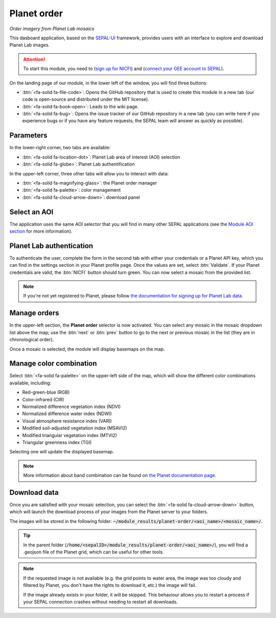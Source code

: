 Planet order
============
*Order imagery from Planet Lab mosaics*

This dasboard application, based on the `SEPAL-UI <https://sepal-ui.readthedocs.io/en/latest/>`_ framework, provides users with an interface to explore and download Planet Lab images.

.. thumbnail:: https://raw.githubusercontent.com/12rambau/planet-order/master/doc/img/demo.png
    :group: planet-order

.. attention::

    To start this module, you need to (`sign up for NICFI <https://docs.sepal.io/en/latest/setup/nicfi.html#access-nicfi-through-gee>`_) and (`connect your GEE account to SEPAL <https://docs.sepal.io/en/latest/setup/gee.html#connection-between-gee-and-sepal>`_).

On the landing page of our module, in the lower left of the window, you will find three buttons:

-   :btn:`<fa-solid fa-file-code>`: Opens the GitHub repository that is used to create this module in a new tab (our code is open-source and distributed under the MIT license).
-   :btn:`<fa-solid fa-book-open>`: Leads to the wiki page.
-   :btn:`<fa-solid fa-bug>`: Opens the issue tracker of our GitHub repository in a new tab (you can write here if you experience bugs or if you have any feature requests; the SEPAL team will answer as quickly as possible).

Parameters
----------

In the lower-right corner, two tabs are available:

-   :btn:`<fa-solid fa-location-dot>`: Planet Lab area of interest (AOI) selection
-   :btn:`<fa-solid fa-globe>`: Planet Lab authentification

In the upper-left corner, three other tabs will allow you to interact with data:

-   :btn:`<fa-solid fa-magnifying-glass>`: the Planet order manager
-   :btn:`<fa-solid fa-palette>`: color management
-   :btn:`<fa-solid fa-cloud-arrow-down>`: download panel

Select an AOI
-------------

The application uses the same AOI selector that you will find in many other SEPAL applications (see the `Module AOI section <https://docs.sepal.io/en/latest/feature/aoi_selector.html#module-aoi>`__ for more information).

Planet Lab authentication
-------------------------

To authenticate the user, complete the form in the second tab with either your credentials or a Planet API key, which you can find in the settings section in your Planet profile page. Once the values are set, select :btn:`Validate`. If your Planet credentials are valid, the :btn:`NICFI` button should turn green. You can now select a mosaic from the provided list.

.. thumbnail:: https://raw.githubusercontent.com/12rambau/planet-order/master/doc/img/planet_auth.png
    :group: planet-order

.. note::

    If you're not yet registered to Planet, please follow `the documentation for signing up for Planet Lab data <https://docs.sepal.io/en/latest/setup/register.html#sign-up-for-planet-lab-data>`_.

Manage orders
-------------

In the upper-left section, the **Planet order** selector is now activated. You can select any mosaic in the mosaic dropdown list above the map; use the :btn:`next` or :btn:`prev` button to go to the next or previous mosaic in the list (they are in chronological order).

Once a mosaic is selected, the module will display basemaps on the map.

.. thumbnail:: https://raw.githubusercontent.com/12rambau/planet-order/master/doc/img/mosaic_select.png
    :group: planet-order

Manage color combination
------------------------

Select :btn:`<fa-solid fa-palette>` on the upper-left side of the map, which will show the different color combinations available, including:

-   Red-green-blue (RGB)
-   Color-infrared (CIR)
-   Normalized difference vegetation index (NDVI)
-   Normalized difference water index (NDWI)
-   Visual atmosphere resistance index (VARI)
-   Modified soil-adjusted vegetation index (MSAVI2)
-   Modified triangular vegetation index (MTVI2)
-   Triangular greenness index (TGI)

Selecting one will update the displayed basemap.

.. note::

    More information about band combination can be found on `the Planet documentation page <https://developers.planet.com/docs/basemaps/tile-services/indices/>`__.

.. thumbnail:: https://raw.githubusercontent.com/12rambau/planet-order/master/doc/img/mosaic_select_rgb.png
    :group: planet-order
    :width: 32%

.. thumbnail:: https://raw.githubusercontent.com/12rambau/planet-order/master/doc/img/mosaic_select_cir.png
    :group: planet-order
    :width: 32%

.. thumbnail:: https://raw.githubusercontent.com/12rambau/planet-order/master/doc/img/mosaic_select_ndvi.png
    :group: planet-order
    :width: 32%

.. thumbnail:: https://raw.githubusercontent.com/12rambau/planet-order/master/doc/img/mosaic_select_ndwi.png
    :group: planet-order
    :width: 32%

.. thumbnail:: https://raw.githubusercontent.com/12rambau/planet-order/master/doc/img/mosaic_select_vari.png
    :group: planet-order
    :width: 32%

.. thumbnail:: https://raw.githubusercontent.com/12rambau/planet-order/master/doc/img/mosaic_select_msavi2.png
    :group: planet-order
    :width: 32%

.. thumbnail:: https://raw.githubusercontent.com/12rambau/planet-order/master/doc/img/mosaic_select_mtvi2.png
    :group: planet-order
    :width: 32%

.. thumbnail:: https://raw.githubusercontent.com/12rambau/planet-order/master/doc/img/mosaic_select_tgi.png
    :group: planet-order
    :width: 32%

Download data
-------------

Once you are satisfied with your mosaic selection, you can select the :btn:`<fa-solid fa-cloud-arrow-down>` button, which will launch the download process of your images from the Planet server to your folders.

The images will be stored in the following folder: :code:`~/module_results/planet-order/<aoi_name>/<mosaic_name>/`.

.. thumbnail:: https://raw.githubusercontent.com/12rambau/planet-order/master/doc/img/download.png
    :group: planet-order

.. tip::

    In the parent folder (:code:`/home/<sepalID>/module_results/planet-order/<aoi_name>/`), you will find a .geojson file of the Planet grid, which can be useful for other tools.

.. note::

    If the requested image is not available (e.g. the grid points to water area, the image was too cloudy and filtered by Planet, you don't have the rights to download it, etc.) the image will fail.

    If the image already exists in your folder, it will be skipped. This behaviour allows you to restart a process if your SEPAL connection crashes without needing to restart all downloads.

.. custom-edit:: https://raw.githubusercontent.com/sepal-contrib/planet-order/release/doc/en.rst
